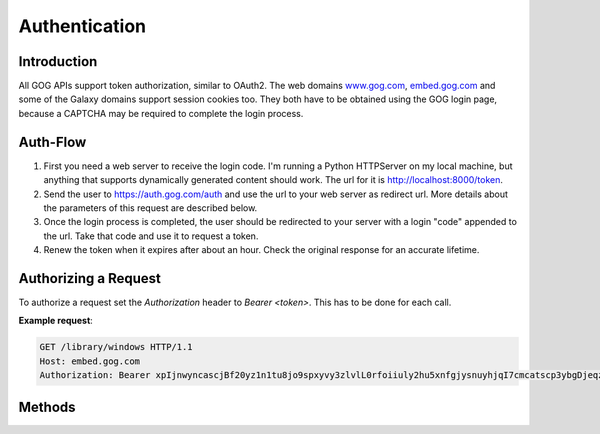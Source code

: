 Authentication
==============

Introduction
------------

All GOG APIs support token authorization, similar to OAuth2. The web domains 
`www.gog.com <https://www.gog.com>`_, `embed.gog.com <https://embed.gog.com>`_
and some of the Galaxy domains support session cookies too. They both have to
be obtained using the GOG login page, because a CAPTCHA may be required to
complete the login process.

Auth-Flow
---------

1. First you need a web server to receive the login code. I'm running a Python 
   HTTPServer on my local machine, but anything that supports dynamically 
   generated content should work. The url for it is http://localhost:8000/token.

2. Send the user to https://auth.gog.com/auth and use the url to your web server
   as redirect url. More details about the parameters of this request are
   described below.

3. Once the login process is completed, the user should be redirected to your
   server with a login "code" appended to the url. Take that code and use it to
   request a token.

4. Renew the token when it expires after about an hour. Check the original
   response for an accurate lifetime.

Authorizing a Request
---------------------

To authorize a request set the `Authorization` header to `Bearer <token>`. This
has to be done for each call.

**Example request**:

.. sourcecode:: http

    GET /library/windows HTTP/1.1
    Host: embed.gog.com
    Authorization: Bearer xpIjnwyncascjBf20yz1n1tu8jo9spxyvy3zlvlL0rfoiiuly2hu5xnfgjysnuyhjqI7cmcatscp3ybgDjeqzwCggttnombuuicn_t6dbqybzYvpoieqtamaKuxpgclnUlt_q4jf_haj2emwgtrkzdlkhwinu7o93bpxWrbjdxr

Methods
-------

.. http:get::  /auth

    Redirects to the login site. Don't use this directly from your client, it's
    not a JSON API, visit it with a web browser instead.

    :query str client_id: OAuth2 Client ID. Use 46899977096215655 until we know
        how to get our own IDs.
    :query str redirect_id: Your redirect url that will receive the login code.
    :query str response_type: Use `code`
    :query str layout: Use `client2`

    **Example request**:
    
    .. sourcecode:: http
    
        GET /auth?client_id=46899977096215655&redirect_uri=http%3A%2F%2Flocalhost%3A8000%2Ftoken&response_type=code&layout=client2 HTTP/1.1
        Host: auth.gog.com

    **Example redirect**:
    
    http://localhost:8000/token?code=oF8OSgZVMFb7a8Y3Dolrz4YPqDUnG7TCTsekYKcWnFNcmWWCJH7XJS3RN9d9NB0slx4FS1kss-llBEXvgkCX8oNTP1u3yYG1p56f35jVZCclrCQMk803k5LmQLKM1Wb7

.. http:get:: /token

    Generates a new auth token from a login code or refreshes an old one.

    :query str client_id:
        OAuth2 client ID. Use 46899977096215655
    :query str client_secret:
        OAuth2 secret. Use 
        `9d85c43b1482497dbbce61f6e4aa173a433796eeae2ca8c5f6129f2dc4de46d9`.
    :query str grant_type:
        `authorization_code` for new logins, `refresh_token` for refreshs.
    :query str code:
        **Only for new logins:** Login code you got from the auth redirect.
    :query str redirect_uri:
        **Only for new logins:** The redirect URL you used in the auth request.
    :query str refresh_token:
        **Only for refreshes:** The refresh_token you got from an old token. This
        is a separate entry, not the old access token.
    
    **Example request**:
    
    .. sourcecode:: http
    
        GET /token?client_id=46899977096215655&client_secret=9d85c43b1482497dbbce61f6e4aa173a433796eeae2ca8c5f6129f2dc4de46d9&grant_type=authorization_code&code=oF8OSgZVMFb7a8Y3Dolrz4YPqDUnG7TCTsekYKcWnFNcmWWCJH7XJS3RN9d9NB0slx4FS1kss-llBEXvgkCX8oNTP1u3yYG1p56f35jVZCclrCQMk803k5LmQLKM1Wb7&redirect_uri=http%3A%2F%2Flocalhost%3A8000%2Ftoken HTTP/1.1
        Host: auth.gog.com
    
    **Example response**:
    
    .. sourcecode:: json
    
        {
          "expires_in": 3600,
          "scope": "",
          "token_type": "bearer",
          "access_token": "xpIjnwyncascjBf20yz1n1tu8jo9spxyvy3zlvlL0rfoiiuly2hu5xnfgjysnuyhjqI7cmcatscp3ybgDjeqzwCggttnombuuicn_t6dbqybzYvpoieqtamaKuxpgclnUlt_q4jf_haj2emwgtrkzdlkhwinu7o93bpxWrbjdxr",
          "user_id": "48628349957132247",
          "refresh_token": "48il-pjxfpknX0hwtxvBnRgNr-n5JAOTKpczaLEBHW7F65iTchjO46f7I-HAV-Cb",
          "session_id": "6354900816570477251"
        }

